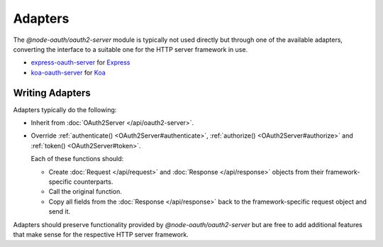 ==========
 Adapters
==========

The *@node-oauth/oauth2-server* module is typically not used directly but through one of the available adapters, converting the interface to a suitable one for the HTTP server framework in use.

.. framework-agnostic but there are several officially supported adapters available for popular HTTP server frameworks such as Express_ and Koa_ (not maintained by us).

- express-oauth-server_ for Express_
- koa-oauth-server_ for Koa_

.. _express-oauth-server: https://www.npmjs.com/package/@node-oauth/express-oauth-server
.. _Express: https://npmjs.org/package/express
.. _koa-oauth-server: https://npmjs.org/package/koa-oauth-server
.. _Koa: https://npmjs.org/package/koa


Writing Adapters
================

Adapters typically do the following:

- Inherit from :doc:`OAuth2Server </api/oauth2-server>`.

- Override :ref:`authenticate() <OAuth2Server#authenticate>`, :ref:`authorize() <OAuth2Server#authorize>` and :ref:`token() <OAuth2Server#token>`.

  Each of these functions should:

  - Create :doc:`Request </api/request>` and :doc:`Response </api/response>` objects from their framework-specific counterparts.

  - Call the original function.

  - Copy all fields from the :doc:`Response </api/response>` back to the framework-specific request object and send it.

Adapters should preserve functionality provided by *@node-oauth/oauth2-server* but are free to add additional features that make sense for the respective HTTP server framework.

